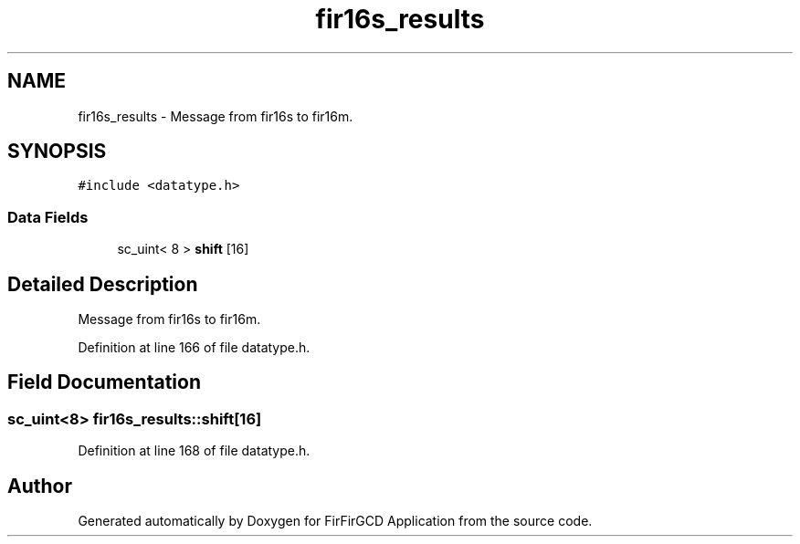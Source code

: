 .TH "fir16s_results" 3 "Mon Mar 20 2023" "FirFirGCD Application" \" -*- nroff -*-
.ad l
.nh
.SH NAME
fir16s_results \- Message from fir16s to fir16m\&.  

.SH SYNOPSIS
.br
.PP
.PP
\fC#include <datatype\&.h>\fP
.SS "Data Fields"

.in +1c
.ti -1c
.RI "sc_uint< 8 > \fBshift\fP [16]"
.br
.in -1c
.SH "Detailed Description"
.PP 
Message from fir16s to fir16m\&. 
.PP
Definition at line 166 of file datatype\&.h\&.
.SH "Field Documentation"
.PP 
.SS "sc_uint<8> fir16s_results::shift[16]"

.PP
Definition at line 168 of file datatype\&.h\&.

.SH "Author"
.PP 
Generated automatically by Doxygen for FirFirGCD Application from the source code\&.
